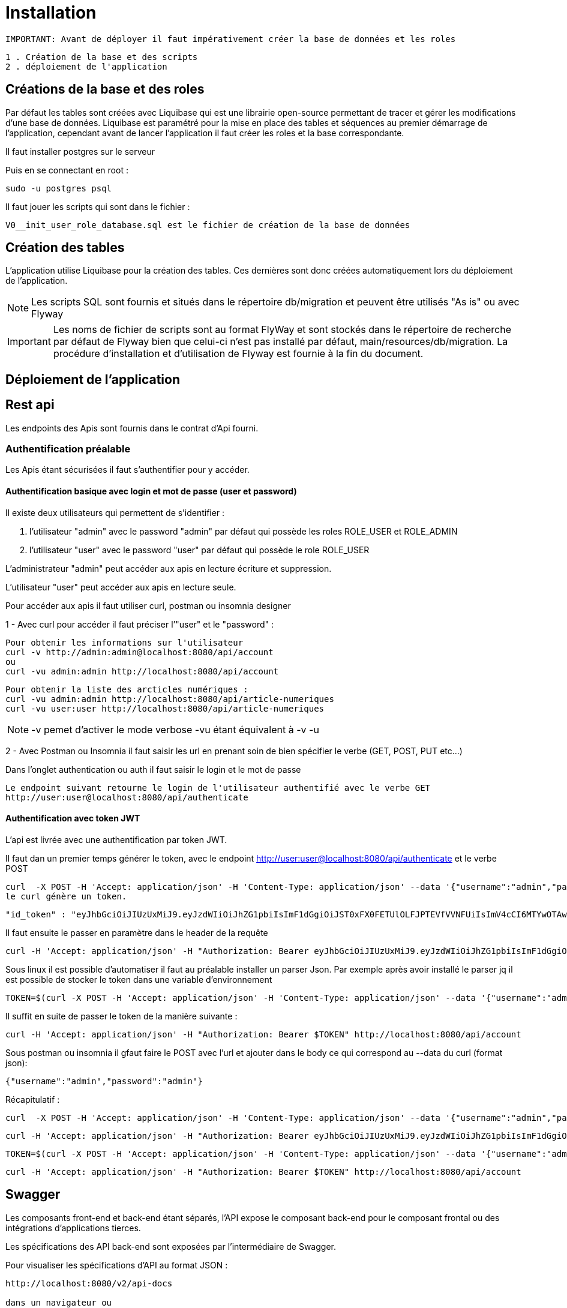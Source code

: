 = Installation

 IMPORTANT: Avant de déployer il faut impérativement créer la base de données et les roles

 1 . Création de la base et des scripts
 2 . déploiement de l'application

== Créations de la base et des roles

Par défaut les tables sont créées avec Liquibase qui est une librairie open-source permettant de tracer et gérer les modifications d'une base de données.
Liquibase est paramétré pour la mise en place des tables et séquences au premier démarrage de l’application,
cependant avant de lancer l’application il faut créer les roles et la base correspondante.

Il faut installer postgres sur le serveur

Puis en se connectant en root :

 sudo -u postgres psql

Il faut jouer les scripts qui sont dans le fichier :

 V0__init_user_role_database.sql est le fichier de création de la base de données

== Création des tables

L’application utilise Liquibase pour la création des tables.
Ces dernières sont donc créées automatiquement lors du déploiement de l’application.

NOTE: Les scripts SQL sont fournis et situés dans le répertoire db/migration et peuvent être utilisés "As is" ou avec Flyway

IMPORTANT: Les noms de fichier de scripts sont au format FlyWay et sont stockés dans le répertoire de recherche par défaut de Flyway bien que celui-ci n'est pas installé par défaut, main/resources/db/migration.
La procédure d’installation et d’utilisation de Flyway est fournie à la fin du document.

== Déploiement de l’application

== Rest api

Les endpoints des Apis sont fournis dans le contrat d’Api fourni.

=== Authentification préalable

Les Apis étant sécurisées il faut s'authentifier pour y accéder.

==== Authentification basique avec login et mot de passe (user et password)

Il existe deux utilisateurs qui permettent de s'identifier :

 . l’utilisateur "admin" avec le password "admin" par défaut qui possède les roles ROLE_USER et ROLE_ADMIN

 . l’utilisateur "user" avec le password "user" par défaut qui possède le role ROLE_USER

L'administrateur "admin" peut accéder aux apis en lecture écriture et suppression.

L'utilisateur "user" peut accéder aux apis en lecture seule.

Pour accéder aux apis il faut utiliser curl, postman ou insomnia designer

1 - Avec curl pour accéder il faut préciser l’"user" et le "password" :

 Pour obtenir les informations sur l'utilisateur
 curl -v http://admin:admin@localhost:8080/api/account
 ou
 curl -vu admin:admin http://localhost:8080/api/account

 Pour obtenir la liste des arcticles numériques :
 curl -vu admin:admin http://localhost:8080/api/article-numeriques
 curl -vu user:user http://localhost:8080/api/article-numeriques

NOTE: -v pemet d'activer le mode verbose -vu étant équivalent à -v -u

2 - Avec Postman ou Insomnia il faut saisir les url en prenant soin de bien spécifier le verbe (GET, POST, PUT etc...)

Dans l'onglet authentication ou auth il faut saisir le login et le mot de passe

 Le endpoint suivant retourne le login de l'utilisateur authentifié avec le verbe GET
 http://user:user@localhost:8080/api/authenticate

==== Authentification avec token JWT

L’api est livrée avec une authentification par token JWT.

Il faut dan un premier temps générer le token, avec le endpoint http://user:user@localhost:8080/api/authenticate et le verbe POST

 curl  -X POST -H 'Accept: application/json' -H 'Content-Type: application/json' --data '{"username":"admin","password":"admin"}' http://localhost:8080/api/authenticate
 le curl génère un token.

 "id_token" : "eyJhbGciOiJIUzUxMiJ9.eyJzdWIiOiJhZG1pbiIsImF1dGgiOiJST0xFX0FETUlOLFJPTEVfVVNFUiIsImV4cCI6MTYwOTAwMzc2M30.bh8fQMGXawP354wGS1qG_KxSCD1_7hmthQej6DZmUWQdlW8J2Lo1j0EH27m9FJiv_o6vS6hu1iUzAi4lt8uegw"

Il faut ensuite le passer en paramètre dans le header de la requête

 curl -H 'Accept: application/json' -H "Authorization: Bearer eyJhbGciOiJIUzUxMiJ9.eyJzdWIiOiJhZG1pbiIsImF1dGgiOiJST0xFX0FETUlOLFJPTEVfVVNFUiIsImV4cCI6MTYwOTAwMzc2M30.bh8fQMGXawP354wGS1qG_KxSCD1_7hmthQej6DZmUWQdlW8J2Lo1j0EH27m9FJiv_o6vS6hu1iUzAi4lt8uegw" http://localhost:8080/api/account

Sous linux il est possible d'automatiser il faut au préalable installer un parser Json. Par exemple après avoir installé le parser jq il est possible de stocker le token dans une variable d'environnement

 TOKEN=$(curl -X POST -H 'Accept: application/json' -H 'Content-Type: application/json' --data '{"username":"admin","password":"admin"}' http://localhost:8080/api/authenticate | jq -r '.id_token')

Il suffit en suite de passer le token de la manière suivante :

 curl -H 'Accept: application/json' -H "Authorization: Bearer $TOKEN" http://localhost:8080/api/account

Sous postman ou insomnia il gfaut faire le POST avec l'url et ajouter dans le body ce qui correspond au --data du curl (format json):

 {"username":"admin","password":"admin"}

Récapitulatif :

 curl  -X POST -H 'Accept: application/json' -H 'Content-Type: application/json' --data '{"username":"admin","password":"admin"}' http://localhost:8080/api/authenticate

 curl -H 'Accept: application/json' -H "Authorization: Bearer eyJhbGciOiJIUzUxMiJ9.eyJzdWIiOiJhZG1pbiIsImF1dGgiOiJST0xFX0FETUlOLFJPTEVfVVNFUiIsImV4cCI6MTYwNjUwMTMxOH0.5ldyoVOtvIFIt3E4GlmTcfRg82XjodEcObIJ9JRqT3OU4KY_QOYfi7ELqge8xgQsdkene0-0S8F4zamU845Auw" http://localhost:8080/api/account

 TOKEN=$(curl -X POST -H 'Accept: application/json' -H 'Content-Type: application/json' --data '{"username":"admin","password":"admin"}' http://localhost:8080/api/authenticate | jq -r '.id_token')

 curl -H 'Accept: application/json' -H "Authorization: Bearer $TOKEN" http://localhost:8080/api/account

== Swagger

Les composants front-end et back-end étant séparés, l’API expose le composant back-end pour le composant frontal ou des intégrations d’applications tierces.

Les spécifications des API back-end sont exposées par l’intermédiaire de Swagger.

Pour visualiser les spécifications d’API au format JSON :

----
http://localhost:8080/v2/api-docs

dans un navigateur ou

curl -H 'Accept: application/json' -H 'Content-Type: application/json' --data '{"username":"admin","password":"admin"}' http://localhost:8080/v2/api-docs
----

Pour visualiser les spécifications d’API avec SwaggerN :

----
http://localhost:8080/swagger-ui/index.html

dans un navigateur
----

Remplacer _localhost:8080_ par le bon _host_ et le bon _port_.

== Testing

=== Création des tables du contexte test

Lors de la création des tables avec liquibase, le pom possède un <contexts>!test</contexts> il faut donc le modifier car la table jhi_date_time_wrapper est absente de la base or elle est nécessaire aux tests <contexts>test</contexts>.

Si le préfixe n’est pas jhi il faut adapter le nom de la table avec le bon préfixe, par ex avec préfixe moisson:

	moisson_date_time_wrapper

La table correspondante est dans le package :

 {basePackage}.repository.timezone:
 ...
 @Entity
 @Table(name = "moisson_date_time_wrapper")
 public class DateTimeWrapper implements Serializable {...}

Procédure de rattrapage :

créer un fichier yyyyMMddHHmmss_initial_schema_test.xml avec le contenu suivant (les changeset doivent avoir des id différents qui n'existent pas dans la table databasechangelog)

 <databaseChangeLog
 xmlns="http://www.liquibase.org/xml/ns/dbchangelog"
 xmlns:ext="http://www.liquibase.org/xml/ns/dbchangelog-ext"
 xmlns:xsi="http://www.w3.org/2001/XMLSchema-instance"
 xsi:schemaLocation="http://www.liquibase.org/xml/ns/dbchangelog http://www.liquibase.org/xml/ns/dbchangelog/dbchangelog-3.6.xsd
 http://www.liquibase.org/xml/ns/dbchangelog-ext http://www.liquibase.org/xml/ns/dbchangelog/dbchangelog-ext.xsd">

 <!-- <changeSet author="jhipster" id="yyyyMMddHHmmss" context="test">
 Il faut supprimer context="test" pour la génération
 ou bien de modifier le pom en transformant <contexts>!test</contexts> en <contexts>test</contexts> dans le pom.xml-->

     <changeSet author="jhipster" id="yyyyMMddHHmmss">
         <createTable tableName="jhi_date_time_wrapper">
             <column  name="id" type="BIGINT">
                 <constraints primaryKey="true" primaryKeyName="jhi_date_time_wrapperPK"/>
             </column>
             <column name="instant" type="timestamp"/>
             <column name="local_date_time" type="timestamp"/>
             <column name="offset_date_time" type="timestamp"/>
             <column name="zoned_date_time" type="timestamp"/>
             <column name="local_time" type="time"/>
             <column name="offset_time" type="time"/>
             <column name="local_date" type="date"/>
         </createTable>
     </changeSet>
 </databaseChangeLog>

Rajouter la ligne dans master.xml :

<include file="config/liquibase/changelog/yyyyMMddHHmmss_initial_schema_test.xml" relativeToChangelogFile="false"/>

Attention si context="test" est conservé au niveau du pom.xml il faut modifier le pom.xml en conséquense au niveau du plugin liquibase :

 <plugin>
 <groupId>org.liquibase</groupId>
 <artifactId>liquibase-maven-plugin</artifactId>
 <version>${liquibase.version}</version>
 <configuration>
     <changeLogFile>${project.basedir}/src/main/resources/config/liquibase/master.xml</changeLogFile>
     <diffChangeLogFile>${project.basedir}/src/main/resources/config/liquibase/changelog/${maven.build.timestamp}_changelog.xml</diffChangeLogFile>
     <driver>org.postgresql.Driver</driver>
     <url>jdbc:postgresql://localhost:5432/catalogue-ng-jhipster</url>
     <defaultSchemaName></defaultSchemaName>
     <username>catalogue</username>
     <password>catalogue</password>
     <referenceUrl>hibernate:spring:fr.tech.corree.domain?dialect=io.github.jhipster.domain.util.FixedPostgreSQL10Dialect
     &amp;hibernate.physical_naming_strategy=org.hibernate.boot.model.naming.PhysicalNamingStrategyStandardImpl
     &amp;hibernate.implicit_naming_strategy=org.hibernate.boot.model.naming.ImplicitNamingStrategyJpaCompliantImpl</referenceUrl>
     <!-- <referenceUrl>hibernate:spring:fr.tech.corree.domain?dialect=io.github.jhipster.domain.util.FixedPostgreSQL10Dialect
     &amp;hibernate.physical_naming_strategy=fr.tech.corree.domain.naming.CataloguePhysicalNamingStrategyImpl
     &amp;hibernate.implicit_naming_strategy=org.hibernate.boot.model.naming.ImplicitNamingStrategyJpaCompliantImpl</referenceUrl> -->
     <verbose>true</verbose>
     <logging>debug</logging>
     #*<contexts>test</contexts> // ATTENTION JHIPSTER GENERE LE FICHIER AVEC <contexts>!test</contexts>*#
 </configuration>
 <dependencies>
 // Dependencies
 </dependencies>
 </plugin>

Puis en ligne de commande :

	mvn liquibase:update

NOTE: si la table est bloquée avec l'erreur mvn tourne en boucle en attendant la libération du verrou il faut, passer cette requête: UPDATE DATABASECHANGELOGLOCK SET LOCKED=false, LOCKGRANTED=null, LOCKEDBY=null where ID=1;

La table est créée


== Installation Flyway (Optionnel)

Il est possible de jouer les scripts avec Flyway au lieu de Liquibase.
Flyway gère la "convention over configuration, c'est-à-dire que une fois le plug-in installer il va scruter conventionnellement dans main/resources/db/migration et jouer les cripts qui s'y trouvent avec un ordre prédéfini par les noms de fichiers(voir plus bas)

Pour installer un plugin Flyway Maven, il faut ajouter la définition de plugin suivante dans le pom.xml :

----
<plugin>
    <groupId>org.flywaydb</groupId>
    <artifactId>flyway-maven-plugin</artifactId>
    <version>4.0.3</version>
</plugin>
----

Il faut vérifier la dernière version du plugin disponible sur Maven Central.
Ce plugin Maven peut être configuré de quatre manières différentes.
Consulter la documentation pour obtenir une liste de toutes les propriétés configurables.

. Configuration du plugin

Configurer le plugin directement via la balise <configuration> dans la définition du plugin de notre pom.xml:

----
<plugin>
    <groupId>org.flywaydb</groupId>
    <artifactId>flyway-maven-plugin</artifactId>
    <version>4.0.3</version>
    <configuration>
        <user>databaseUser</user>
        <password>databasePassword</password>
        <schemas>
            <schema>schemaName</schema>
        </schemas>
        ...
    </configuration>
</plugin>
----

. Propriétés Maven

Configurer le plugin en spécifiant des propriétés configurables comme propriétés Maven dans notre pom:

----
<project>
    ...
    <properties>
        <flyway.user>databaseUser</flyway.user>
        <flyway.password>databasePassword</flyway.password>
        <flyway.schemas>schemaName</flyway.schemas>
        ...
    </properties>
    ...
</project>
----

. Fichier de configuration externe

Configuration du plugin dans un fichier.properties séparé :

----
flyway.user=databaseUser
flyway.password=databasePassword
flyway.schemas=schemaName
...
----

Le nom du fichier de configuration par défaut est flyway.properties et doit résider dans le même répertoire que le fichier pom.xml.
Le codage est spécifié par flyway.encoding (la valeur par défaut est UTF-8).

Pour utiliser un autre nom (par exemple customConfig.properties) comme fichier de configuration, il doit être spécifié explicitement lors de l’appel de la commande Maven :

----
$ mvn -Dflyway.configFile=customConfig.properties
----

. Propriétés du système

Toutes les propriétés de configuration peuvent également être spécifiées en tant que propriétés systèmes lors de l’appel de Maven sur la ligne de commande :

----
$ mvn -Dflyway.user=databaseUser -Dflyway.password=databasePassword
  -Dflyway.schemas=schemaName
----

Voici un ordre de priorité lorsqu’une configuration est spécifiée de plusieurs manières :

----
Propriétés du système
Fichier de configuration externe
Propriétés de Maven
Plugin configuration
----

=== Première Migration

Pour définir la première migration, Flyway adhère à la convention de dénomination suivante pour les scripts de migration :

----
<Préfixe><Version> __ <Description>.sql
----

Où:

----
<Préfixe> - Le préfixe par défaut est V , qui peut être configuré dans le fichier de configuration ci-dessus à l'aide de la propriété flyway.sqlMigrationPrefix .
<Version> - Numéro de version de la migration. Les versions majeures et mineures peuvent être séparées par un trait de soulignement . La version de migration doit toujours commencer par 1.
<Description> - Description textuelle de la migration. La description doit être séparée des numéros de version par un double trait de soulignement.
----

Exemple :

----
V1_1_0__ma_premiere_migration.sql
----

Ensuite appeler la commande :

----
mvn clean flyway:migrate
----

=== Deuxième Migration

Une deuxième migration est faite en créant un deuxième fichier de migration avec le nom :

----
V2_0_0_ma_deuxieme_migration.sql
----

Le 2 est une convention, en fait toute version supérieure à la première est considérée come une deuxième migration

Pour vérifier que les deux migrations ont bien réussi il faut appeler la commande Maven suivante :

----
mvn flyway:info
----

=== Désactivation de Flyway dans Spring Boot

Il faut définir la propriété spring.flyway.enabled dans le fichier application-{profile}}.properties :

----
spring.flyway.enabled=false
----

=== Comment fonctionne Flyway

Pour savoir quelles migrations ont déjà été appliquées, quand et par qui,
Flyway ajoute une table de comptabilité spéciale au schéma.

Cette table de métadonnées suit également les sommes de contrôle de migration et indique si les migrations ont réussi ou non.

Le framework effectue les étapes suivantes pour s'adapter aux schémas de base de données en évolution :

. Il vérifie un schéma de base de données pour localiser sa table de métadonnées (SCHEMA_VERSION par défaut).
Si la table de métadonnées n’existe pas, elle en créera une.
. Il analyse un chemin de classe d'application pour les migrations disponibles
. Il compare les migrations à la table de métadonnées.
Si un numéro de version est inférieur ou égal à une version marquée comme actuelle,
il est ignoré : par conséquent il ne faut pas modifier la numérotation des scripts après la première migration.
. Il marque toutes les migrations restantes comme des migrations en attente.
Ceux-ci sont triés en fonction du numéro de version et sont exécutés dans l’ordre.
. Au fur et à mesure que chaque migration est appliquée, la table de métadonnées est mise à jour en conséquence.

=== Commandes mvn

Flyway prend en charge les commandes de base suivantes pour gérer les migrations de bases de données.

----
Info : imprime l'état / la version actuelle d'un schéma de base de données. Il imprime quelles migrations sont en attente, quelles migrations ont été appliquées, quel est l'état des migrations appliquées et quand elles ont été appliquées.
Migrate : migre un schéma de base de données vers la version actuelle. Il analyse le chemin de classe pour les migrations disponibles et applique les migrations en attente.
Baseline : Baseline une base de données existante, à l'exclusion de toutes les migrations, y compris baselineVersion . Baseline aide à démarrer avec Flyway dans une base de données existante. Les migrations plus récentes peuvent alors être appliquées normalement.
Validate : valide le schéma de base de données actuel par rapport aux migrations disponibles.
Repair : réparations de la table de métadonnées.
Clean : supprime tous les objets dans un schéma configuré. Tous les objets de base de données sont supprimés. Bien sûr, vous ne devez jamais utiliser clean sur une base de données de production.
----
